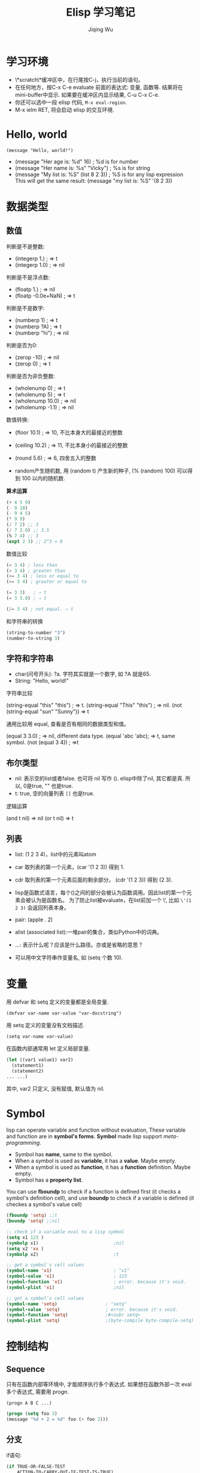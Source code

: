 #+TITLE: Elisp 学习笔记
#+AUTHOR:Jiqing Wu
#+EMAIL: jiqingwu@gmail.com

* 学习环境

- \*scratch\*缓冲区中，在行尾按C-j，执行当前的语句。
- 在任何地方，按C-x C-e evaluate 前面的表达式: 变量, 函数等.
  结果将在mini-buffer中显示.
  如果要在缓冲区内显示结果, C-u C-x C-e.
- 你还可以选中一段 elisp 代码, ~M-x eval-region~.
- M-x ielm RET, 将会启动 elisp 的交互环境.

* Hello, world
: (message "Hello, world!")

- (message "Her age is: %d" 16)        ; %d is for number
- (message "Her name is: %s" "Vicky")  ; %s is for string
- (message "My list is: %S" (list 8 2 3))  ; %S is for any lisp expression
  This will get the same result: (message "my list is: %S" '(8 2 3))

* 数据类型

** 数值

判断是不是整数:

- (integerp 1.)                           ; => t
- (integerp 1.0)                          ; => nil

判断是不是浮点数:

- (floatp 1.)                             ; => nil
- (floatp -0.0e+NaN)                      ; => t

判断是不是数字:

- (numberp 1)                             ; => t
- (numberp ?A)                            ; => t
- (numberp "hi")                          ; => nil

判断是否为0:

- (zerop -10)  ; => nil
- (zerop 0)    ; => t

判断是否为非负整数:

- (wholenump 0)         ; => t
- (wholenump 5)         ; => t
- (wholenump 10.0)      ; => nil
- (wholenump -1.1)      ; => nil

数值转换:

- (floor 10.1)            ; => 10, 不比本身大的最接近的整数
- (ceiling 10.2)          ; => 11, 不比本身小的最接近的整数
- (round 5.6)             ; => 6, 四舍五入的整数

- random产生随机数, 用 (random t) 产生新的种子, (% (random) 100)
  可以得到 100 以内的随机数.

*算术运算*

#+BEGIN_SRC lisp
(+ 4 5 9)
(- 9 18)
(- 9 4 5)
(* 9 9)
(/ 7 2) ;; 3
(/ 7 2.0) ;; 3.5
(% 7 4) ;; 3
(expt 2 3) ;; 2^3 = 8
#+END_SRC

数值比较
#+BEGIN_SRC lisp
(< 3 4) ; less than
(> 3 4) ; greater than
(<= 3 4) ; less or equal to
(>= 3 4) ; greater or equal to

(= 3 3)   ; ⇒ t
(= 3 3.0) ; ⇒ t

(/= 3 4) ; not equal. ⇒ t
#+END_SRC

和字符串的转换

#+BEGIN_SRC lisp
(string-to-number "3")
(number-to-string 3)
#+END_SRC

** 字符和字符串

- char(问号开头): ?a. 字符其实就是一个数字, 如 ?A 就是65.
- String: "Hello, world!"

字符串比较

(string-equal "this" "this") ; ⇒ t. 
(string-equal "This" "this") ; => nil.
(not (string-equal "sun" "Sunny")) => t

通用比较用 equal, 查看是否有相同的数据类型和值。

(equal 3 3.0) ; => nil, different data type.
(equal 'abc 'abc); => t, same symbol.
(not (equal 3 4)) ; =>t

** 布尔类型
- nil: 表示空的list或者false. 也可将 nil 写作 ().
  elisp中除了nil, 其它都是真. 所以, 0是true, "" 也是true.
- t: true, 空的向量列表 ~[]~ 也是true.

逻辑运算

(and t nil) => nil
(or t nil) => t

** 列表
- list: (1 2 3 4)，list中的元素叫atom
- car 取列表的第一个元素，(car '(1 2 3)) 得到 1.
- cdr 取列表的第一个元素后面的剩余部分， (cdr '(1 2 3)) 得到 (2 3).
- lisp是函数式语言，每个()之间的部分会被认为函数调用。因此list的第一个元素会被认为是函数名。
  为了防止list被evaluate，在list前加一个 \', 比如 =\'(1 2 3)= 会返回列表本身。

- pair: (apple . 2)
- alist (associated list):一堆pair的集合，类似Python中的词典。
- ...: 表示什么呢？应该是什么路径。亦或是省略的意思？
- 可以用中文字符串作变量名, 如 (setq 个数 10).

* 变量

用 defvar 和 setq 定义的变量都是全局变量.

: (defvar var-name var-value "var-docstring")

用 setq 定义的变量没有文档描述.
: (setq var-name var-value)

在函数内部通常用 let 定义局部变量.
#+BEGIN_SRC lisp
  (let ((var1 value1) var2)
    (statement1)
    (statement2)
  ... ...)
#+END_SRC

其中, var2 只定义, 没有赋值, 默认值为 nil.

* Symbol

lisp can operate variable and function without evaluation,
These variable and function are in *symbol's forms*.
*Symbol* made lisp support /meta-programming/.

- Symbol has *name*, same to the symbol.
- When a symbol is used as *variable*, it has a *value*. Maybe empty.
- When a symbol is used as *function*, it has a *function* definition. Maybe empty.
- Symbol has a *property list*.

You can use *fboundp* to check if a function is defined first (it checks a
symbol's definition cell), and use *boundp* to check if a variable is defined
(it checkes a symbol's value cell)
#+BEGIN_SRC lisp
(fboundp 'setq) ;;t
(boundp 'setq) ;;nil
#+END_SRC

#+BEGIN_SRC lisp
;; check if a variable eval to a lisp symbol
(setq x1 123 )
(symbolp x1)                            ;nil
(setq x2 'xx )
(symbolp x2)                            ;t

;; get a symbol's cell values
(symbol-name 'x1)                       ; "x1"
(symbol-value 'x1)                      ; 123
(symbol-function 'x1)                   ; error. because it's void.
(symbol-plist 'x1)                      ;nil

;; get a symbol's cell values
(symbol-name 'setq)                  ; "setq"
(symbol-value 'setq)                 ; error. because it's void.
(symbol-function 'setq)              ;#<subr setq>
(symbol-plist 'setq)                 ;(byte-compile byte-compile-setq)
#+END_SRC

* 控制结构
** Sequence
只有在函数内部等环境中, 才能顺序执行多个表达式.
如果想在函数外部一次 eval 多个表达式, 需要用 progn.
: (progn A B C ...)

#+BEGIN_SRC lisp
(progn (setq foo 3)
(message "%d + 2 = %d" foo (+ foo 2)))
#+END_SRC

** 分支

if语句:

#+BEGIN_SRC lisp
  (if TRUE-OR-FALSE-TEST
      ACTION-TO-CARRY-OUT-IF-TEST-IS-TRUE)

  (if TRUE-OR-FALSE-TEST
      ACTION-TO-CARRY-OUT-IF-THE-TEST-RETURNS-TRUE
    ACTION-TO-CARRY-OUT-IF-THE-TEST-RETURNS-FALSE)
#+END_SRC

If you need not ELSE part, you can use *when* statement

#+BEGIN_SRC lisp
(when (< 5 10)
  (message "you")
  (message "are")
  (message "a")
  (message "fool"))
#+END_SRC

cond语句, 相当于 switch/case 结构:

#+BEGIN_SRC lisp
  (cond (case1 do-something)
        (case2 do-something)
        ...
        (t do-default-things))
#+END_SRC

例如
#+BEGIN_SRC lisp
  (defun guess-sex (name)
  "guess the person's sex according his name"
  (cond ((string= name "XiaoMing") (message "%s is a boy." name))
  ((string= name "XiaoFang") (message "%s is a girl." name))
  (t (message "I don't know..."))))
#+END_SRC
测试.

#+BEGIN_SRC lisp  
    (guess-sex "XiaoMing")
    (guess-sex "Fang")
#+END_SRC

分支结构离不开值的比较.

+ 数值比较: =, >, <
+ 字符比较: char-equal
+ 字符串比较: string-equal (string=), string-lessp(string<)

斐波那切数列:
#+BEGIN_SRC lisp
  (defun fib (n)
      (cond ((= n 0) 0)
            ((= n 1) 1)
            (t (+ (fib (- n 1)) (fib (- n 2))))))
  
  (fib 5)
#+END_SRC

** Loop

#+BEGIN_SRC lisp
(setq x 0)
(while (< x 10)
  (print (format "x: %d" x))
  (setq x (+ x 1)))
#+END_SRC

* Function

** The function classes
- Function = Most common. Written in elisp. Usually (defun …)
- Primitive = elisp function written in C. ⁖ {list, car, append, point, defun, …}. Typically the most fundamental ones.
- lambda expression = ⁖ (lambda …). Usually temp functions.
- special form = a function that doesn't eval in the normal way. ⁖ {if, cond, and, or, while, progn}. (normally, arguments to a function are all evaluated first.)
- macro = Similar to “special form”, but user-defined. i.e. the arguments are not eval'd, and you can manipulate them and eval them.
- command = functions that can be called by command-execute. Typically, (defun …) with (interactive …) clause. All functions you can call by “M-x” are commands.

* 函数模板

Elisp中, 函数都是全局的.

函数五部分:

#+BEGIN_SRC lisp
     (defun FUNCTION-NAME (ARGUMENTS...)
  		    "OPTIONAL-DOCUMENTATION..."
	            (interactive ARGUMENT-PASSING-INFO)     ; optional
		    BODY...)
#+END_SRC

let语句:

#+BEGIN_SRC lisp
  (let ((VARIABLE VALUE)
        (VARIABLE VALUE)
        ...)
    BODY...)
#+END_SRC

save-excursion语句
将光标位置和当前mark位置保存起来, 以便返回: ::

#+BEGIN_SRC lisp
  (save-excursion
    FIRST-EXPRESSION-IN-BODY
    SECOND-EXPRESSION-IN-BODY
     ...
    LAST-EXPRESSION-IN-BODY)
#+END_SRC


* Command
defun with *interactive*.
* lambda函数

: (lambda (param-list) "function-doc" body)

匿名函数, 通常在使用的时候临时定义.
::

  (funcall (lambda (hello-name) "say hello to someone"
    (message "hello, %s!" hello-name)) "wuchen")

也可以把lambda赋值给一个变量, 再调用:
#+BEGIN_SRC lisp
  (setq hello (lambda (hello-name) "say hello to someone"
    (message "hello, %s!" hello-name)))
  (funcall hello "wuchen")
#+END_SRC

* 常用函数

- (number-to-string n): 将数字n转化成字符串，可以是浮点数。
- (message string): 在echo区显示string。
  格式化输出的例子:
  (message "there are %d persons here" var-name),
  (message "The area is %.2f ." float-var),
  格式字符串中也可使用 \\n, \\t等转义字符.
- (message "The name of this buffer is: %s." (buffer-name))
- (message "The value of fill-column is %d." fill-column)
- (buffer-name) (buffer-file-name) (current-buffer)
- (other-buffer) 返回不可见的buffer中最近访问过的buffer。
- (buffer-size) (point) (point-min) (point-max)

